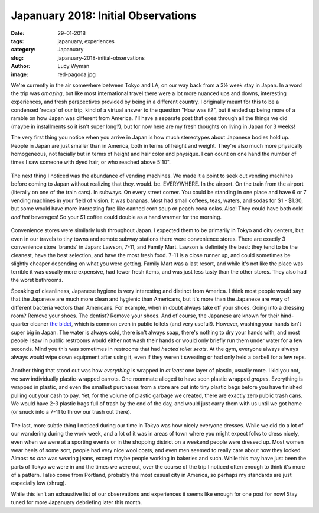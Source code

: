 Japanuary 2018: Initial Observations
====================================
:date: 29-01-2018
:tags: japanuary, experiences
:category: Japanuary
:slug: japanuary-2018-initial-observations
:author: Lucy Wyman
:image: red-pagoda.jpg

We're currently in the air somewhere between Tokyo and LA, on our way back from
a 3½ week stay in Japan. In a word the trip was *amazing*, but like most
international travel there were a lot more nuanced ups and downs, interesting
experiences, and fresh perspectives provided by being in a different country. I
originally meant for this to be a condensed 'recap' of our trip, kind of a
virtual answer to the question "How was it?", but it ended up being more of a
ramble on how Japan was different from America. I'll have a separate post that
goes through all the things we did (maybe in installments so it isn't super
long?), but for now here are my fresh thoughts on living in Japan for 3 weeks!

The very first thing you notice when you arrive in Japan is how much
stereotypes about Japanese bodies hold up. People in Japan are just smaller
than in America, both in terms of height and weight. They're also much
more physically homogeneous, not facially but in terms of height and hair
color and physique. I can count on one hand the number of times I saw someone
with dyed hair, or who reached above 5'10". 

.. figure:: /theme/images/corn-soup.jpg
    :align: center
    :height: 400px

The next thing I noticed was the abundance of vending machines. We made it a
point to seek out vending machines before coming to Japan without realizing
that they. would. be. EVERYWHERE. In the airport. On the train from
the airport (literally on one of the train cars). In subways. On every street
corner. You could be standing in one place and have 6 or 7 vending machines in
your field of vision. It was bananas. Most had small coffees, teas, waters, and
sodas for $1 - $1.30, but some would have more interesting fare like canned
corn soup or peach coca colas. Also! They could have both cold *and hot*
beverages! So your $1 coffee could double as a hand warmer for the morning. 

.. figure:: /theme/images/eli-with-deer.jpg
    :align: center
    :height: 400px


Convenience stores were similarly lush throughout Japan. I expected them to
be primarily in Tokyo and city centers, but even in our travels to tiny towns
and remote subway stations there were convenience stores. There are exactly 3
convenience store 'brands' in Japan: Lawson, 7-11, and Family Mart. Lawson is
definitely the best: they tend to be the cleanest, have the best selection,
and have the most fresh food. 7-11 is a close runner up, and could sometimes
be slightly cheaper depending on what you were getting. Family Mart was a last
resort, and while it's not like the place was terrible it was usually more
expensive, had fewer fresh items, and was just less tasty than the other
stores. They also had the worst bathrooms.

Speaking of cleanliness, Japanese hygiene is very interesting and distinct
from America. I think most people would say that the Japanese are much more
clean and hygienic than Americans, but it's more than the Japanese are wary
of different bacteria vectors than Americans. For example, when in doubt
always take off your shoes. Going into a dressing room? Remove your shoes.
The dentist? Remove your shoes. And of course, the Japanese are known for
their hind-quarter cleaner `the bidet`_, which is common even in public toilets
(and very useful!). However, washing your hands isn't super big in Japan. The
water is always cold, there isn't always soap, there's nothing to dry your
hands with, and most people I saw in public restrooms would either not wash
their hands or would only briefly run them under water for a few seconds.
Mind you this was sometimes in restrooms that had *heated toilet seats*. At the
gym, everyone always always always would wipe down equipment after using it,
even if they weren't sweating or had only held a barbell for a few reps. 

.. _the bidet: https://en.wikipedia.org/wiki/Bidet

.. figure:: /theme/images/eli-mickey-glasses.jpg
    :align: center
    :height: 400px

Another thing that stood out was how *everything* is wrapped in *at least* one
layer of plastic, usually more. I kid you not, we saw individually
plastic-wrapped carrots. One roommate alleged to have seen plastic wrapped
*grapes*. Everything is wrapped in plastic, and even the smallest purchases
from a store are put into tiny plastic bags before you have finished pulling
out your cash to pay. Yet, for the volume of plastic garbage we created, there
are exactly zero public trash cans. We would have 2-3 plastic bags full of
trash by the end of the day, and would just carry them with us until we got
home (or snuck into a 7-11 to throw our trash out there). 

.. figure:: /theme/images/mountain.jpg
    :align: center
    :height: 400px

The last, more subtle thing I noticed during our time in Tokyo was how nicely
everyone dresses. While we did do a lot of our wandering during the work week,
and a lot of it was in areas of town where you might expect folks to dress
nicely, even when we were at a sporting events or in the shopping district on a
weekend people were dressed up. Most women wear heels of some sort, people had
very nice wool coats, and even men seemed to really care about how they looked.
Almost *no one* was wearing jeans, except maybe people working in bakeries and
such. While this may have just been the parts of Tokyo we were in and the times
we were out, over the course of the trip I noticed often enough to think it's
more of a pattern. I also come from Portland, probably the most casual city in
America, so perhaps my standards are just especially low (shrug). 

While this isn't an exhaustive list of our observations and experiences it
seems like enough for one post for now! Stay tuned for more Japanuary
debriefing later this month.
